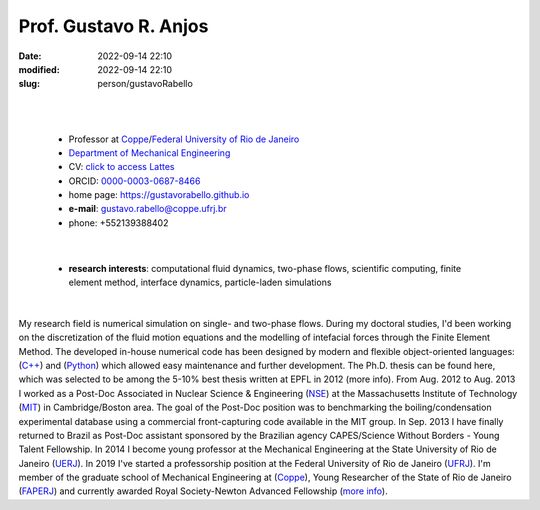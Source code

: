 Prof. Gustavo R. Anjos
______________________

:date: 2022-09-14 22:10
:modified: 2022-09-14 22:10
:slug: person/gustavoRabello

|
|

 - Professor at `Coppe`_/`Federal University of Rio de Janeiro`_
 - `Department of Mechanical Engineering`_
 - CV: `click to access Lattes`_ 
 - ORCID: `0000-0003-0687-8466`_
 - home page: https://gustavorabello.github.io
 - **e-mail**: gustavo.rabello@coppe.ufrj.br
 - phone: +552139388402

|

 - **research interests**: computational fluid dynamics, two-phase
   flows, scientific computing, finite element method, interface
   dynamics, particle-laden simulations

|

.. image:: {static}/images/rabello.jpg
   :name: gustavo_face
   :width: 25%
   :alt: gustavo 

My research field is numerical simulation on single- and two-phase
flows. During my doctoral studies, I'd been working on the
discretization of the fluid motion equations and the modelling of
intefacial forces through the Finite Element Method. The developed
in-house numerical code has been designed by modern and flexible
object-oriented languages: (`C++`_) and (`Python`_) which allowed easy
maintenance and further development. The Ph.D. thesis can be found here,
which was selected to be among the 5-10% best thesis written at EPFL in
2012 (more info). From Aug. 2012 to Aug. 2013 I worked as a Post-Doc
Associated in Nuclear Science & Engineering (`NSE`_) at the
Massachusetts Institute of Technology (`MIT`_) in Cambridge/Boston area.
The goal of the Post-Doc position was to benchmarking the
boiling/condensation experimental database using a commercial
front-capturing code available in the MIT group. In Sep. 2013 I have
finally returned to Brazil as Post-Doc assistant sponsored by the
Brazilian agency CAPES/Science Without Borders - Young Talent
Fellowship. In 2014 I become young professor at the Mechanical
Engineering at the State University of Rio de Janeiro (`UERJ`_). In 2019
I've started a professorship position at the Federal University of Rio
de Janeiro (`UFRJ`_). I'm member of the graduate school of Mechanical
Engineering at (`Coppe`_), Young Researcher of the State of Rio de
Janeiro (`FAPERJ`_) and currently awarded Royal Society-Newton Advanced
Fellowship (`more info`_).

.. Place your references here
.. _0000-0003-0687-8466: https://orcid.org/0000-0003-0687-8466
.. _click to access Lattes: http://lattes.cnpq.br/2430893976345647
.. _C++: http://en.wikipedia.org/wiki/C%2B%2B
.. _Python: http://www.python.org
.. _NSE: http://web.mit.edu/nse
.. _MIT: http://www.mit.edu
.. _UERJ: http://www.uerj.br
.. _UFRJ: http://www.ufrj.br
.. _Federal University of Rio de Janeiro: http://www.ufrj.br
.. _Department of Mechanical Engineering: http://www.mecanica.ufrj.br/ufrj-em/index.php?lang=en
.. _Coppe: http://www.coppe.ufrj.br
.. _FAPERJ: http://www.faperj.br
.. _more info: https://gustavorabello.github.io/research/newton-2020.html
